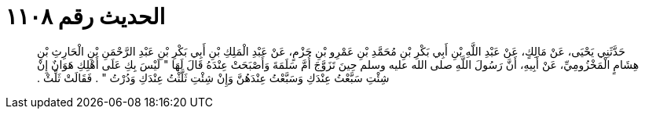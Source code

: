 
= الحديث رقم ١١٠٨

[quote.hadith]
حَدَّثَنِي يَحْيَى، عَنْ مَالِكٍ، عَنْ عَبْدِ اللَّهِ بْنِ أَبِي بَكْرِ بْنِ مُحَمَّدِ بْنِ عَمْرِو بْنِ حَزْمٍ، عَنْ عَبْدِ الْمَلِكِ بْنِ أَبِي بَكْرِ بْنِ عَبْدِ الرَّحْمَنِ بْنِ الْحَارِثِ بْنِ هِشَامٍ الْمَخْزُومِيِّ، عَنْ أَبِيهِ، أَنَّ رَسُولَ اللَّهِ صلى الله عليه وسلم حِينَ تَزَوَّجَ أُمَّ سَلَمَةَ وَأَصْبَحَتْ عِنْدَهُ قَالَ لَهَا ‏"‏ لَيْسَ بِكِ عَلَى أَهْلِكِ هَوَانٌ إِنْ شِئْتِ سَبَّعْتُ عِنْدَكِ وَسَبَّعْتُ عِنْدَهُنَّ وَإِنْ شِئْتِ ثَلَّثْتُ عِنْدَكِ وَدُرْتُ ‏"‏ ‏.‏ فَقَالَتْ ثَلِّثْ ‏.‏